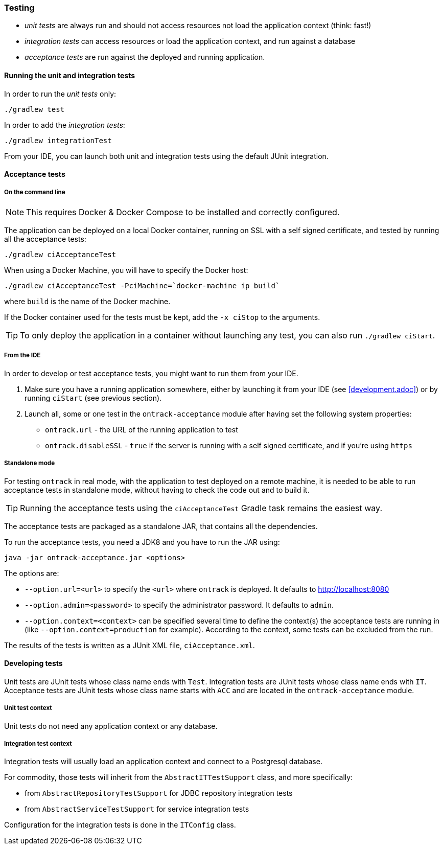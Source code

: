 [[testing]]
=== Testing

* _unit tests_ are always run and should not access resources not load the
application context (think: fast!)
* _integration tests_ can access resources or load the application context,
and run against a database
* _acceptance tests_ are run against the deployed and running application.

[[testing-unit]]
==== Running the unit and integration tests

In order to run the _unit tests_ only:

[source,bash]
----
./gradlew test
----

In order to add the _integration tests_:

[source,bash]
----
./gradlew integrationTest
----

From your IDE, you can launch both unit and integration tests using the default
JUnit integration.

[[testing-acceptance]]
==== Acceptance tests

[[testing-acceptance-cmd]]
===== On the command line

NOTE: This requires Docker & Docker Compose to be installed and correctly
configured.

The application can be deployed on a local Docker container, running on SSL with a self signed certificate, and
tested by running all the acceptance tests:

[source,bash]
----
./gradlew ciAcceptanceTest
----

When using a Docker Machine, you will have to specify the Docker host:

[source,bash]
----
./gradlew ciAcceptanceTest -PciMachine=`docker-machine ip build`
----

where `build` is the name of the Docker machine.

If the Docker container used for the tests must be kept, add the `-x ciStop`
to the arguments.

TIP: To only deploy the application in a container without launching any test,
you can also run `./gradlew ciStart`.

[[testing-acceptance-ide]]
===== From the IDE

In order to develop or test acceptance tests, you might want to run them from
your IDE.

1. Make sure you have a running application somewhere, either by launching it
from your IDE (see <<development.adoc>>) or by running `ciStart` (see previous
section).

2. Launch all, some or one test in the `ontrack-acceptance` module after having
set the following system properties:

** `ontrack.url` - the URL of the running application to test
** `ontrack.disableSSL` - `true` if the server is running with a self signed
certificate, and if you're using `https`

[[testing-acceptance-sa]]
===== Standalone mode

For testing `ontrack` in real mode, with the application to test deployed on a
remote machine, it is needed to be able to run acceptance tests in standalone
mode, without having to check the code out and to build it.

TIP: Running the acceptance tests using the `ciAcceptanceTest` Gradle task
remains the easiest way.

The acceptance tests are packaged as a standalone JAR, that contains all
the dependencies.

To run the acceptance tests, you need a JDK8 and you have to run the JAR using:


[source,bash]
----
java -jar ontrack-acceptance.jar <options>
----

The options are:

* `--option.url=<url>` to specify the `<url>` where `ontrack` is deployed. It
defaults to http://localhost:8080
* `--option.admin=<password>` to specify the administrator password. It
defaults to `admin`.
* `--option.context=<context>` can be specified several time to define the
context(s) the acceptance tests are running in (like
`--option.context=production` for example). According to the context, some
tests can be excluded from the run.

The results of the tests is written as a JUnit XML file, `ciAcceptance.xml`.

[[testing-dev]]
==== Developing tests

Unit tests are JUnit tests whose class name ends with `Test`.
Integration tests are JUnit tests whose class name ends with `IT`.
Acceptance tests are JUnit tests whose class name starts with `ACC` and are
located in the `ontrack-acceptance` module.

[[testing-dev-unit]]
===== Unit test context

Unit tests do not need any application context or any database.

[[testing-dev-it]]
===== Integration test context

Integration tests will usually load an application context and connect to a
Postgresql database.

For commodity, those tests will inherit from the `AbstractITTestSupport` class,
and more specifically:

* from `AbstractRepositoryTestSupport` for JDBC repository integration tests
* from `AbstractServiceTestSupport` for service integration tests

Configuration for the integration tests is done in the `ITConfig` class.
